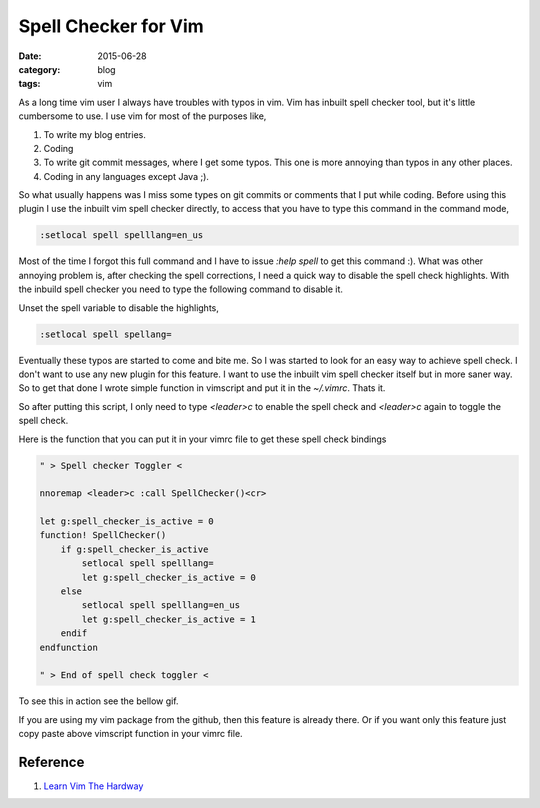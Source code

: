 Spell Checker for Vim
#####################
:date: 2015-06-28
:category: blog
:tags: vim


As a long time vim user I always have troubles with typos in vim. Vim has inbuilt
spell checker tool, but it's little cumbersome to use. I use vim for
most of the purposes like,

1. To write my blog entries.
2. Coding
3. To write git commit messages, where I get some typos. This one is more annoying
   than typos in any other places.
4. Coding in any languages except Java ;).


So what usually happens was I miss some types on git commits or comments
that I put while coding. Before using this plugin I use the inbuilt vim spell
checker directly, to access that you have to type this command in the command mode,

.. code-block:: vimscript

    :setlocal spell spelllang=en_us

Most of the time I forgot this full command and I have to issue `:help spell` to
get this command :). What was other annoying problem is, after checking the spell
corrections, I need a quick way to disable the spell check highlights. With the
inbuild spell checker you need to type the following command to disable it.

Unset the spell variable to disable the highlights, 

.. code-block:: vimscript

    :setlocal spell spellang=

Eventually these typos are started to come and bite me. So I was started to look 
for an easy way to achieve spell check. I don't want to use any new plugin for this
feature. I want to use the inbuilt vim spell checker itself but in more saner way.
So to get that done I wrote simple function in vimscript and put it in the `~/.vimrc`.
Thats it.

So after putting this script, I only need to type `<leader>c` to enable the
spell check and `<leader>c` again to toggle the spell check.

Here is the function that you can put it in your vimrc file to get these spell 
check bindings



.. code-block:: vimscript

    " > Spell checker Toggler <

    nnoremap <leader>c :call SpellChecker()<cr>

    let g:spell_checker_is_active = 0
    function! SpellChecker()
        if g:spell_checker_is_active
            setlocal spell spelllang=
            let g:spell_checker_is_active = 0
        else
            setlocal spell spelllang=en_us
            let g:spell_checker_is_active = 1
        endif
    endfunction

    " > End of spell check toggler <

To see this in action see the bellow gif.

.. image:: images/spell-check.gif
    :height: 400px
    :width: 100%
    :align: left



If you are using my vim package from the github, then this feature is already
there. Or if you want only this feature just copy paste above vimscript function
in your vimrc file.


Reference
---------
1. `Learn Vim The Hardway`_

.. _`Learn Vim The Hardway`: http://learnvimscriptthehardway.stevelosh.com/
